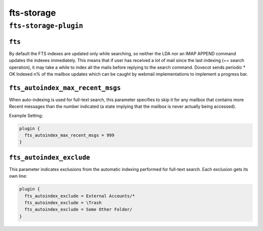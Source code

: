 .. _plugin-fts-storage:

===========================
fts-storage
===========================

``fts-storage-plugin``
^^^^^^^^^^^^^^^^^^^^^^^^
.. _plugin-fts-storage-setting_fts:

``fts``
-----------

By default the FTS indexes are updated only while searching, so neither the LDA
nor an IMAP APPEND command updates the indexes immediately. This means that if
user has received a lot of mail since the last indexing (== search operation),
it may take a while to index all the mails before replying to the search
command. Dovecot sends periodic * OK Indexed n% of the mailbox updates which
can be caught by webmail implementations to implement a progress bar.

.. _plugin-fts-storage-setting_fts_autoindex_max_recent_msgs:

``fts_autoindex_max_recent_msgs``
-----------------------------------

.. versionadded:: 2.2.9

When auto-indexing is used for full-text search, this parameter specifies to
skip it for any mailbox that contains more \Recent messages than the number
indicated (a state implying that the mailbox is never actually being accessed).

Example Setting:

.. code-block:: none

  plugin {
    fts_autoindex_max_recent_msgs = 999
  }

.. _plugin-fts-storage-setting_fts_autoindex_exclude:

``fts_autoindex_exclude``
--------------------------

This parameter indicates exclusions from the automatic indexing performed for
full-text search. Each exclusion gets its own line:

.. code-block:: none

  plugin {
    fts_autoindex_exclude = External Accounts/*
    fts_autoindex_exclude = \Trash
    fts_autoindex_exclude = Some Other Folder/
  }
